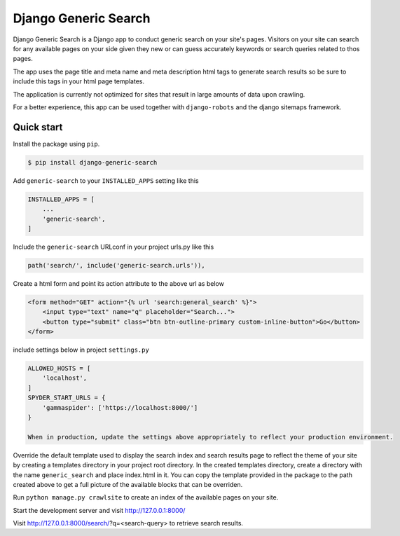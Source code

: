 =======================
Django Generic Search
=======================

Django Generic Search is a Django app to conduct generic search on your site's pages. Visitors on your site can search for any
available pages on your side given they new or can guess accurately keywords or search queries related to thos pages.

The app uses the page title and meta name and meta description html tags to generate search results so be sure to include
this tags in your html page templates.

The application is currently not optimized for sites that result in large amounts of data upon crawling.

For a better experience, this app can be used together with ``django-robots`` and the django sitemaps framework.

Quick start
-----------

Install the package using ``pip``.

.. code-block:: sh

	$ pip install django-generic-search

Add ``generic-search`` to your ``INSTALLED_APPS`` setting like this

.. code-block:: python

    INSTALLED_APPS = [
        ...
        'generic-search',
    ]

Include the ``generic-search`` URLconf in your project urls.py like this

.. code-block:: python

    path('search/', include('generic-search.urls')),

Create a html form and point its action attribute to the above url as below

.. code-block:: HTML

    <form method="GET" action="{% url 'search:general_search' %}">
        <input type="text" name="q" placeholder="Search...">
        <button type="submit" class="btn btn-outline-primary custom-inline-button">Go</button>
    </form>

include settings below in project ``settings.py``

.. code-block:: python

    ALLOWED_HOSTS = [
        'localhost',
    ]
    SPYDER_START_URLS = {
        'gammaspider': ['https://localhost:8000/']
    }

    When in production, update the settings above appropriately to reflect your production environment.

Override the default template used to display the search index and search results page to reflect the theme of
your site by creating a templates directory in your project root directory. In the created templates directory,
create a directory with the name ``generic_search`` and place index.html in it. You can copy the template provided in the
package to the path created above to get a full picture of the available blocks that can be overriden.

Run ``python manage.py crawlsite`` to create an index of the available pages on your site.

Start the development server and visit http://127.0.0.1:8000/

Visit http://127.0.0.1:8000/search/?q=<search-query> to retrieve search results.
